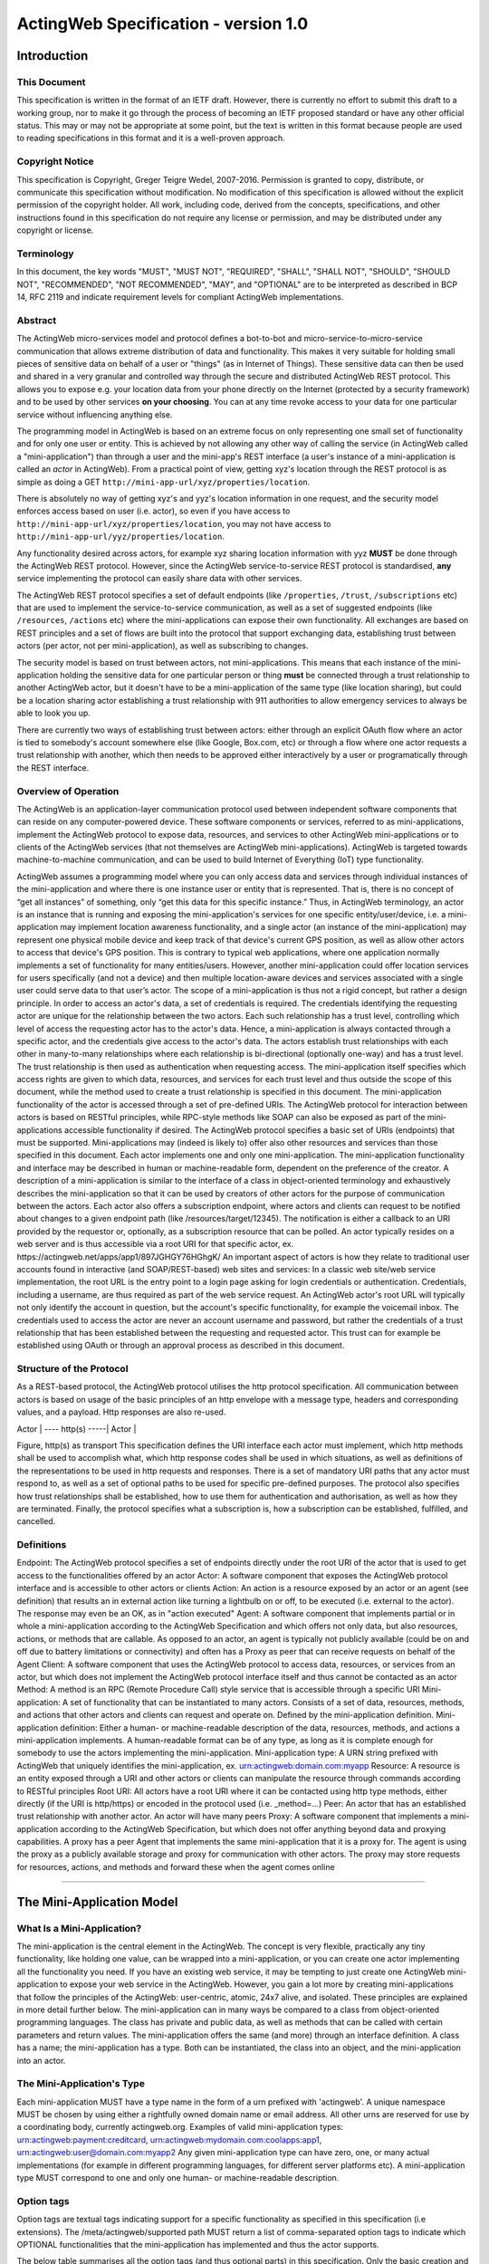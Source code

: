 =====================================
ActingWeb Specification - version 1.0
=====================================

Introduction
============

This Document
-------------

This specification is written in the format of an ​IETF draft. However,
there is currently no effort to submit this draft to a working group,
nor to make it go through the process of becoming an IETF proposed
standard or have any other official status. This may or may not be
appropriate at some point, but the text is written in this format
because people are used to reading specifications in this format and it
is a well-proven approach.

Copyright Notice
----------------

This specification is Copyright, Greger Teigre Wedel, 2007-2016.
Permission is granted to copy, distribute, or communicate this
specification without modification. No modification of this
specification is allowed without the explicit permission of the
copyright holder. All work, including code, derived from the concepts,
specifications, and other instructions found in this specification do
not require any license or permission, and may be distributed under any
copyright or license.

Terminology
-----------

In this document, the key words "MUST", "MUST NOT", "REQUIRED", "SHALL",
"SHALL NOT", "SHOULD", "SHOULD NOT", "RECOMMENDED", "NOT RECOMMENDED",
"MAY", and "OPTIONAL" are to be interpreted as described in BCP 14, RFC
2119 and indicate requirement levels for compliant ActingWeb
implementations.

Abstract
--------

The ActingWeb micro-services model and protocol defines a bot-to-bot and
micro-service-to-micro-service communication that allows extreme
distribution of data and functionality. This makes it very suitable for
holding small pieces of sensitive data on behalf of a user or "things"
(as in Internet of Things). These sensitive data can then be used and
shared in a very granular and controlled way through the secure and
distributed ActingWeb REST protocol. This allows you to expose e.g. your
location data from your phone directly on the Internet (protected by a
security framework) and to be used by other services **on your
choosing**. You can at any time revoke access to your data for one
particular service without influencing anything else.

The programming model in ActingWeb is based on an extreme focus on only
representing one small set of functionality and for only one user or
entity. This is achieved by not allowing any other way of calling the
service (in ActingWeb called a "mini-application") than through a user
and the mini-app's REST interface (a user's instance of a
mini-application is called an *actor* in ActingWeb). From a practical
point of view, getting xyz's location through the REST protocol is as
simple as doing a GET ``http://mini-app-url/xyz/properties/location``.

There is absolutely no way of getting xyz's and yyz's location
information in one request, and the security model enforces access based
on user (i.e. actor), so even if you have access to
``http://mini-app-url/xyz/properties/location``, you may not have access
to ``http://mini-app-url/yyz/properties/location``.

Any functionality desired across actors, for example xyz sharing
location information with yyz **MUST** be done through the ActingWeb
REST protocol. However, since the ActingWeb service-to-service REST
protocol is standardised, **any** service implementing the protocol can
easily share data with other services.

The ActingWeb REST protocol specifies a set of default endpoints (like
``/properties``, ``/trust``, ``/subscriptions`` etc) that are used to
implement the service-to-service communication, as well as a set of
suggested endpoints (like ``/resources``, ``/actions`` etc) where the
mini-applications can expose their own functionality. All exchanges are
based on REST principles and a set of flows are built into the protocol
that support exchanging data, establishing trust between actors (per
actor, not per mini-application), as well as subscribing to changes.

The security model is based on trust between actors, not
mini-applications. This means that each instance of the mini-application
holding the sensitive data for one particular person or thing **must**
be connected through a trust relationship to another ActingWeb actor,
but it doesn't have to be a mini-application of the same type (like
location sharing), but could be a location sharing actor establishing a
trust relationship with 911 authorities to allow emergency services to
always be able to look you up.

There are currently two ways of establishing trust between actors:
either through an explicit OAuth flow where an actor is tied to
somebody's account somewhere else (like Google, Box.com, etc) or through
a flow where one actor requests a trust relationship with another, which
then needs to be approved either interactively by a user or
programatically through the REST interface.

Overview of Operation
---------------------

The ActingWeb is an application-layer communication protocol used
between independent software components that can reside on any
computer-powered device. These software components or services, referred
to as mini-applications, implement the ActingWeb protocol to expose
data, resources, and services to other ActingWeb mini-applications or to
clients of the ActingWeb services (that not themselves are ActingWeb
mini-applications). ActingWeb is targeted towards machine-to-machine
communication, and can be used to build Internet of Everything (IoT)
type functionality.

ActingWeb assumes a programming model where you can only access data and
services through individual instances of the mini-application and where
there is one instance user or entity that is represented. That is, there
is no concept of “get all instances” of something, only “get this data
for this specific instance.” Thus, in ActingWeb terminology, an actor is
an instance that is running and exposing the mini-application's services
for one specific entity/user/device, i.e. a mini-application may
implement location awareness functionality, and a single actor (an
instance of the mini-application) may represent one physical mobile
device and keep track of that device's current GPS position, as well as
allow other actors to access that device's GPS position. This is
contrary to typical web applications, where one application normally
implements a set of functionality for many entities/users. However,
another mini-application could offer location services for users
specifically (and not a device) and then multiple location-aware devices
and services associated with a single user could serve data to that
user’s actor. The scope of a mini-application is thus not a rigid
concept, but rather a design principle. In order to access an actor's
data, a set of credentials is required. The credentials identifying the
requesting actor are unique for the relationship between the two actors.
Each such relationship has a trust level, controlling which level of
access the requesting actor has to the actor's data. Hence, a
mini-application is always contacted through a specific actor, and the
credentials give access to the actor's data. The actors establish trust
relationships with each other in many-to-many relationships where each
relationship is bi-directional (optionally one-way) and has a trust
level. The trust relationship is then used as authentication when
requesting access. The mini-application itself specifies which access
rights are given to which data, resources, and services for each trust
level and thus outside the scope of this document, while the method used
to create a trust relationship is specified in this document. The
mini-application functionality of the actor is accessed through a set of
pre-defined URIs. The ActingWeb protocol for interaction between actors
is based on RESTful principles, while RPC-style methods like SOAP can
also be exposed as part of the mini-applications accessible
functionality if desired. The ActingWeb protocol specifies a basic set
of URIs (endpoints) that must be supported. Mini-applications may
(indeed is likely to) offer also other resources and services than those
specified in this document. Each actor implements one and only one
mini-application. The mini-application functionality and interface may
be described in human or machine-readable form, dependent on the
preference of the creator. A description of a mini-application is
similar to the interface of a class in object-oriented terminology and
exhaustively describes the mini-application so that it can be used by
creators of other actors for the purpose of communication between the
actors. Each actor also offers a subscription endpoint, where actors and
clients can request to be notified about changes to a given endpoint
path (like /resources/target/12345). The notification is either a
callback to an URI provided by the requestor or, optionally, as a
subscription resource that can be polled. An actor typically resides on
a web server and is thus accessible via a root URI for that specific
actor, ex. ​https://actingweb.net/apps/app1/897JGHGY76HGhgK/ An
important aspect of actors is how they relate to traditional user
accounts found in interactive (and SOAP/REST-based) web sites and
services: In a classic web site/web service implementation, the root URL
is the entry point to a login page asking for login credentials or
authentication. Credentials, including a username, are thus required as
part of the web service request. An ActingWeb actor's root URL will
typically not only identify the account in question, but the account's
specific functionality, for example the voicemail inbox. The credentials
used to access the actor are never an account username and password, but
rather the credentials of a trust relationship that has been established
between the requesting and requested actor. This trust can for example
be established using OAuth or through an approval process as described
in this document.

Structure of the Protocol
-------------------------

As a REST-based protocol, the ActingWeb protocol utilises the http
protocol specification. All communication between actors is based on
usage of the basic principles of an http envelope with a message type,
headers and corresponding values, and a payload. Http responses are also
re-used.

Actor \| ---- http(s) -----\| Actor \|

Figure, http(s) as transport This specification defines the URI
interface each actor must implement, which http methods shall be used to
accomplish what, which http response codes shall be used in which
situations, as well as definitions of the representations to be used in
http requests and responses. There is a set of mandatory URI paths that
any actor must respond to, as well as a set of optional paths to be used
for specific pre-defined purposes. The protocol also specifies how trust
relationships shall be established, how to use them for authentication
and authorisation, as well as how they are terminated. Finally, the
protocol specifies what a subscription is, how a subscription can be
established, fulfilled, and cancelled.

Definitions
-----------

Endpoint: The ActingWeb protocol specifies a set of endpoints directly
under the root URI of the actor that is used to get access to the
functionalities offered by an actor Actor: A software component that
exposes the ActingWeb protocol interface and is accessible to other
actors or clients Action: An action is a resource exposed by an actor or
an agent (see definition) that results an in external action like
turning a lightbulb on or off, to be executed (i.e. external to the
actor). The response may even be an OK, as in "action executed" Agent: A
software component that implements partial or in whole a
mini-application according to the ActingWeb Specification and which
offers not only data, but also resources, actions, or methods that are
callable. As opposed to an actor, an agent is typically not publicly
available (could be on and off due to battery limitations or
connectivity) and often has a Proxy as peer that can receive requests on
behalf of the Agent Client: A software component that uses the ActingWeb
protocol to access data, resources, or services from an actor, but which
does not implement the ActingWeb protocol interface itself and thus
cannot be contacted as an actor Method: A method is an RPC (Remote
Procedure Call) style service that is accessible through a specific URI
Mini-application: A set of functionality that can be instantiated to
many actors. Consists of a set of data, resources, methods, and actions
that other actors and clients can request and operate on. Defined by the
mini-application definition. Mini-application definition: Either a
human- or machine-readable description of the data, resources, methods,
and actions a mini-application implements. A human-readable format can
be of any type, as long as it is complete enough for somebody to use the
actors implementing the mini-application. Mini-application type: A URN
string prefixed with ActingWeb that uniquely identifies the
mini-application, ex. urn:actingweb:domain.com:myapp Resource: A
resource is an entity exposed through a URI and other actors or clients
can manipulate the resource through commands according to RESTful
principles Root URI: All actors have a root URI where it can be
contacted using http type methods, either directly (if the URI is
http/https) or encoded in the protocol used (i.e. \_method=…) Peer: An
actor that has an established trust relationship with another actor. An
actor will have many peers Proxy: A software component that implements a
mini-application according to the ActingWeb Specification, but which
does not offer anything beyond data and proxying capabilities. A proxy
has a peer Agent that implements the same mini-application that it is a
proxy for. The agent is using the proxy as a publicly available storage
and proxy for communication with other actors. The proxy may store
requests for resources, actions, and methods and forward these when the
agent comes online

--------------

The Mini-Application Model
==========================

What Is a Mini-Application?
---------------------------

The mini-application is the central element in the ActingWeb. The
concept is very flexible, practically any tiny functionality, like
holding one value, can be wrapped into a mini-application, or you can
create one actor implementing all the functionality you need. If you
have an existing web service, it may be tempting to just create one
ActingWeb mini-application to expose your web service in the ActingWeb.
However, you gain a lot more by creating mini-applications that follow
the principles of the ActingWeb: user-centric, atomic, 24x7 alive, and
isolated. These principles are explained in more detail further below.
The mini-application can in many ways be compared to a class from
object-oriented programming languages. The class has private and public
data, as well as methods that can be called with certain parameters and
return values. The mini-application offers the same (and more) through
an interface definition. A class has a name; the mini-application has a
type. Both can be instantiated, the class into an object, and the
mini-application into an actor.

The Mini-Application's Type
---------------------------

Each mini-application MUST have a type name in the form of a urn
prefixed with 'actingweb'. A unique namespace MUST be chosen by using
either a rightfully owned domain name or email address. All other urns
are reserved for use by a coordinating body, currently actingweb.org.
Examples of valid mini-application types:
urn:actingweb:payment:creditcard,
urn:actingweb:mydomain.com:coolapps:app1,
urn:actingweb:user@domain.com:myapp2 Any given mini-application type can
have zero, one, or many actual implementations (for example in different
programming languages, for different server platforms etc). A
mini-application type MUST correspond to one and only one human- or
machine-readable description.

Option tags
-----------

Option tags are textual tags indicating support for a specific
functionality as specified in this specification (i.e extensions). The
/meta/actingweb/supported path MUST return a list of comma-separated
option tags to indicate which OPTIONAL functionalities that the
mini-application has implemented and thus the actor supports.

The below table summarises all the option tags (and thus optional parts)
in this specification. Only the basic creation and deletion of an actor
and the /properties and /meta paths are mandatory to implement, thus
allowing the implementation of a very simple actor. Most actors will
also support /callbacks and maybe /www to allow interaction using web
pages and getting callback data from third party services. Third party
interactions will often be coupled with implementation of /oauth to
allow use of OAuth to get access.

Tag Description trust The trust endpoint is available to request and
establish regular, two-way trust relationships between actors. If trust
is available, the actor should also be able to receive callbacks on
/callbacks onewaytrust The version of trust implemented is more
restrictive and although one actor A has a trust relationship with
another actor B giving A access to B’s functionality, the reverse is not
true subscriptions The subscriptions endpoint can be used to establish
subscriptions on the actor’s data, actions, or resources actions The
actions path is available and offers ways of triggering something to
happen. Example: /actions/turn-lights-off resources The resources path
is available and non-actingweb data, but relevant to the actor can be
found under the resources path. Example: GET /resources/lights to get
all lights available. methods The methods path is available and offers
non-REST based API access. Example: /methods/soap/sendMessage sessions
The sessions path is available and offers access to session-based
functionality. Example: /sessions/SIP/2f2ag-2696f-42gga www The www path
is available for human web-based interaction with the actor oauth The
oauth path is available to do an OAuth2 authorisation flow. The /oauth
path should give a redirect to the 3rd party authorisation web page that
can be presented to the user proxy The actor implements capabilities to
be a proxy nestedproperties Announce support for deeper, nested json
structures in /properties (beyond the mandatory attribute/value pairs)

--------------

The Actor
=========

What is an Actor?
-----------------

An actor is a running software component that is ready to respond to
external requests, as well as internal events or requests (for example
if residing on a mobile phone). The actor implements a small and finite
set of functionality with the purpose of offering parts or all of that
functionality to the outside world. An actor is not a replacement for a
SOAP or REST-based web service, and is not a part of a web site for
human interactions. Actors are made for machine-to-machine
communication, and is ideal for e.g. bot-to-bot communication. Each
actor is, in the object-oriented terminology, an instantiation of a
class, and thus can be seen as an object. The mini-application
definition corresponds to the class definition and the mini-application
itself to the class declaration. Like objects in object-oriented
programming languages, actors can access other actors' data (if they are
public) and call methods. All actors MUST have a globally, unique root
URI. The root URI can be in the form of a http or https URL, or any
other type of URI that can allow two-way communication and which are
specified in this or associated specifications. The root of the URI
SHALL uniquely identify the actual actor, i.e. the mini-application
instance: http://www.actingweb.net/miniapp1/my\_actor\_id/. In the case
of an email, the full email address SHALL uniquely identify the
instance: mailto:my\_actor\_id@Actingweb.net. The same holds for SIP
URIs, example: sip:my\_actor\_id@actingweb.net or possibly
sip:myapp@actingweb.net;gruu=my\_actor\_id

Identity
--------

Each actor's root URI MUST be globally routable and, unless the actor is
offline, behind NAT or otherwise, a request to this URI MUST reach the
actor. Each actor MUST have an id that is created at creation
(instantiation) and which is valid throughout the lifetime of the actor.
The id MUST be globally unique. It is RECOMMENDED that a version 5
(SHA-1) UUID (RFC 4122) is used with the base URI of the location of
actor as name input to the algorithm. The resulting UUID MUST be added
to the base URI using the standard encoding. Example:
​http://actingweb.net/myapp/f81d4fae7dec11d0a76500a0c91e6bf6

Data Representation
-------------------

All input and output representation specified throughout this document
MUST by in UTF-8 unless otherwise specified. The default data
representation is the JSON format and MUST be supported. Alternative
data representations, like urlencoded form-data, XML or others, can also
be supported and MAY be announced as a capability through the formats
element in /meta/actingweb (see /meta endpoint section). Content formats
should be negotiated with standard http header mechanisms.

Instantiation of Actors
-----------------------

| Actors can be instantiated in several ways dependent on their context
  and environment. For example, an installed application on a computer
  or mobile phone that implements a mini-application as an actor, is
  instantiated the first time it runs. Such instantiation is based on
  installing the software on a new device, a factory- or manual process.
  Actors that reside on a web server MUST implement dynamic
  instantiation through a mini-application factory present at the level
  right above the actors' root URIs, ex:
  ​http://www.actingweb.net/miniapp1. The actor or client requesting
  instantiation sends an http POST to the factory URI with the following
  OPTIONAL application/json data: { “creator”: “username”, “passphrase”:
  “secret”, “trustee”: “uri” } A special creator user with username
  “creator” and passphrase “secret” MUST have full access to manage and
  access the actor through http basic authentication. If “creator” is
  not supplied, “creator” MUST be the default username. The 'trustee'
  value is a URI pointing to the root URI of an actor that will act as a
  validator and manager of trust relationships for the new actor. This
  is typically used when another actor is instantiating a new actor to
  get access to some new functionality.
| If the creation of a new instance was successful, a 201 Created MUST
  be returned with the Location header set to the full root URI of the
  new actor instance. If the instantiation failed due to problems with
  the input parameters, a 400 Bad Request MUST be returned. Temporary
  problems in instantiating a new actor SHOULD result in a 503 Service
  Temporarily Unavailable. Other server errors SHOULD result in the 500
  Internal Server Error return code.

Deleting Actor Instances
------------------------

An actor instance can be deleted with all its data by sending a DELETE
request to the root URI of the actor. The request MUST be authenticated
and only the creator or ‘admin' relationships are allowed to delete an
actor (see the section on trust relationships). Upon receiving a valid
DELETE, the actor SHOULD clean up its data, any 3rd party webhooks, and
stop responding to requests on and below its root URI. If the actor is
deleted after being migrated to a newer version/new actor, it MAY choose
to respond with 301 Moved Permanently where the Location header is set
to the root URI of the new actor.

Endpoints
---------

ActingWeb actors communicate by sending http requests to each other on
pre-defined URI paths with pre-defined meanings and representations.
These messages can be sent over http/https or any other transport that
can support such exchanges. The available endpoints are the most
important structural elements of the protocol specification. Any actor
or client will expect another actor implemented according to the
ActingWeb specification to respond to a certain set of paths right
beneath the root URI of the actor. These so-called endpoints have a
defined purpose and use, and the use of http methods and representations
are specified in this document. Below is a summary of the defined
endpoints and a summary of their purpose. Details on how to use these
endpoints can be found later in this specification in the Endpoints
chapter, as well as separate chapters for /trust and /subscriptions.
Each of the OPTIONAL access paths has a corresponding options tag (as
found in meta/actingweb/supported) with the same name as the path. I.e.
if the /www path is implemented, the meta/actingweb/supported options
MUST include “www” as an options tag. Endpoint Status Description httpd
methods /meta MUST Meta-information about the actor and it's
mini-application. GET /properties MUST Simple, public data that the
actor for simplicity would like to expose in a unified way to simplify
read and write. The interface is RESTful where the URI specifies the
property or the part of the property tree to operate on. The data are in
simple attribute/value pairs. GET, PUT, DELETE, and POST /actions
OPTIONAL Actors may be able to execute actions that are not directly
connected to data or resources, but where the action causes an external
(maybe physical) event. A GET to an action returns status for the
action, while a PUT or POST executes the action. GET, PUT, POST
/callbacks OPTIONAL This URI is used by the actor to receive callbacks
for trust and subscription creation, and subscriptions, as well deferred
requests sent through a proxy. PUT, POST /resources OPTIONAL Any
resources the actor wants to expose within a RESTful framework may
reside here. The in and out representations can be freely defined by the
mini-application. The URI path must specify the resource to operate on.
GET MUST return information, PUT MUST change state of resource, DELETE
MUST delete a resource, and POST MUST create a new resources. GET, PUT,
DELETE, and POST /methods OPTIONAL Any RPC style web service that an
actor wants to expose MUST be exposed under this path. There are no
restrictions on how to use http methods or on representations. Thus, any
RPC-type service (ex. SOAP, XMLRPC) can be exposed here. An http GET can
thus give side-effects. any /sessions OPTIONAL Session-based
communication (bi-directional messages or streams) can have their own
signalling and media/content protocols. Two actors may want to establish
a two-way session over a time-period for communication that is not
suited to do over the signalling or media protocols. The /sessions path
is made for this purpose. Also, an actor implementing a session-protocol
may want to allow http-based access to session data and/or actions. The
/sessions path may implement websockets for bi-directional flows. any
/www OPTIONAL If the actor wants to expose a web application for human
consumption, this path can be used. A special path /www/init is reserved
for the presentation of a web form for humans to initialise a newly
instantiated actor. GET and POST /oauth OPTIONAL The oauth endpoint is
used to initiate a binding of the actor to an external OAuth-authorised
service. Typically, this is used for actors that represent a service
like Google Mail, Box, Dropbox, or any other service with OAuth-based
APIs. GET and POST /subscriptions OPTIONAL Other actors use this
endpoint to establish new subscriptions or check state of an existing. A
POST to /subscriptions will create a new subscription and return the
path to the newly created subscription in the Location header of the
http response. A GET on the subscription returns status on the
subscription. GET and POST /trust OPTIONAL Other actors use this
endpoint to create or remove relationships. A POST to /trust/trusttype
will request the creation of a new relationship of type trusttype. The
path to the new trust relationship is returned in the Location header.A
DELETE to the trust URI will terminate the relationship. GET on the URI
will send status information about the relationship (ex. approved,
pending etc). GET, PUT, DELETE, POST

Agents
------

Agents are actors that together with a proxy implement a
mini-application fully and according to the principles outlined in this
specification. Together, an agent/proxy pair MUST implement all
mandatory aspects of the mini-application. However, as opposed to the
actor, agents MAY be temporarily unavailable or accessible only through
an actor acting as a proxy for the agent. For simpler functionality and
low-powered devices, a client can instead be used. It can be as simple
as just holding credentials that allow updating values, e.g. posting GPS
coordinates once in a while through a POST.

Proxies
-------

| A proxy is an actor that implements /meta, /properties, /trust, and
  /subscriptions according to the definition of a mini-application, and
  that has a special proxy relationship with an agent that is just
  partially available to other actors. Together, the proxy and the agent
  MUST implement the mini-application fully. These two actors, the proxy
  and the agent, together form a pair representing the same entity or
  data. The proxy MUST be available to other actors on the Internet
  through a URI (or on a meaningfully defined private network), while
  the agent can be intermittently unavailable and will typically only
  communicate with its proxy. They MUST have a two-way trust
  relationship of the type proxy.
| An important characteristics of a proxy is that it MAY be implemented
  totally generically for any type mini-application and only needs a
  configuration that defines the /properties endpoint to respond to. In
  this case, all other endpoints like /actions, /resources etc will just
  be proxied to its agent. However, a proxy MAY implement more
  mini-application specific functionality to offload from the agent or
  if it otherwise makes sense. A paired proxy and the agent SHOULD have
  implicit subscriptions to each others /properties access paths in
  order to synchronise their /properties data. Being a Proxy For
  Endpoints Proxied To The Agent A proxy MAY implement endpoints on
  behalf of the proxy/agent pair. These MUST be implemented just like
  any other actor. However, a proxy MAY also implement endpoints that
  are proxied to the agent that is not available directly. Such a
  request to a path like /actions/dosumthin MUST give a http 307,
  Temporarily Moved. This indicates to the requestor that this is a
  proxy, and that the request should be sent as a subscription creation
  request to /subscriptions using the path as target (target = actions,
  sub-target=dosumthin) and with the parameter “proxied” set to true in
  the payload. If the proxy sees a subscription request with the
  parameter proxied set to true, it MUST treat the “data” element of the
  payload in the subscription request as the original payload to the
  endpoint, and thus forward this payload to the agent when forwarding.

--------------

Endpoints
=========

/meta (MUST)
------------

Each actor has a set of meta-information used to facilitate effective
discovery communication and is optionally a part of trust establishment
if the requesting actor wants to validate that a given URL for an actor
actually points to an actor of a certain and/or version. The
meta-information can be found under the /meta path directly below the
root URI of the actor. The http GET method is readable without a trust
relationship. OPTIONAL paths that are not supported MUST result in 404
Not found. These are the paths available: Path Status Description
/meta/id MUST The id of the actor and is identical to the id embedded in
the actor’s root path. /meta/type MUST Returns mini-application type in
a 200 OK with a one-line text/plain body containing the urn type of the
mini-application. /meta/version MUST Returns the version of the
mini-application type in a 200 OK with a one-line text/plain body
containing the version number in the format a.b.c or a.b where a and b
are digits 0-9. /meta/desc MUST Returns a human-readable description of
the actor. The description MAY be based on a mini-application template,
where information about this actor instance is substituted. Ex. "This
actor allows deposits and withdrawals on Bob Bobson's account #1234556
in the Bank of Lutitia”. /meta/info OPTIONAL Returns a 302 Refer with
Location pointing to a URI with general human-readable web page about
the mini-application. /meta/actingweb/version MUST Returns a 200 OK with
a text/plain body containing the version number of this specification
that the mini-application supports, I.e. 1.0 /meta/actingweb/supported
MUST Returns a 200 OK with a text/plain body with a comma-separated list
of tags identifying the supported OPTIONAL options found in this
specification: option1,option2 See the Option tags section earlier in
this document. An empty list means that only the mandatory requirements
in this specification is supported. /meta/actingweb/formats OPTIONAL
Returns a 200 OK with a text/plain body with a comma-separated list of
the supported OPTIONAL formats supported by the actor: e.g. xml,txt...
The format name MUST be the standardised mime-type file extension. Only
formats with standardised mime-types are allowed. /meta/raml OPTIONAL A
mini-application MAY choose to represent the mini-application through a
RAML file (http://raml.org) Returns a URI to where the RAML file is
found. /meta OPTIONAL Returns a 200 OK with an application/json body
with an json document containing everything defined under the /meta
path. Example: { “actingweb”: { “version”: “1.0”, “supported”:
“option1,option2”, }, “type”:
“urn:actingweb:domain.com:mytestapps:app1”, “desc”: “Some description of
this actor”, “version”: “0.1”, “info”: “” }  Note that elements (both
OPTIONAL and MUST), but empty, MAY be left out or returned as empty
elements. /meta/\* - All other meta paths are reserved for future use.

/properties (MUST)
------------------

Quick interactions between actors are important in ActingWeb. The
/properties access path facilitates easy read and write of simple data.
If you need to read and write more complex data structures or XML
documents, you can use the access paths /resources (for RESTful access
to data) or /methods (for RPC-style access like SOAP and XMLRPC). The
/properties path is meant to contain the basic, most important data for
the actor's functionality. Most often a newly instantiated actor needs
some properties set before proper functioning. However, /properties is
not for static configurations only, but also for dynamic data. This
implies that the actor MUST use current /properties data in its
execution (and not treat them as a configuration file). The /properties
path supports the http methods GET, PUT, DELETE, and POST. The requests
can be unauthorised or authorised through a trust relationship by
presenting credentials in the Authorization header of the http method.
All attributes under /properties MUST be writable by the admin role.
Attribute/value pairs The properties that can be stored under
/properties are untyped, UTF-8 encoded attribute/value pairs. The
semantics of the attribute/value pair (as defined in the
mini-application definition) must be used to convert representations
into their specific types, for example a string-representation of an
integer ("1234") into the integer value 1234. The below table shows the
relationship between the attribute name, it's value, and the URI where
the value is stored. Attribute Value URI to attribute name Alice
http://www.actingweb.org/app/78hjh76yug/properties/name Note that to
facilitate use of proxies, actors MUST NOT apply any logic or process on
semantics when a property is changed using PUT or POST. Syntax SHOULD be
checked. This implies that any processing logic in an actor using
/properties values must assume that the values can be semantically
invalid or even harmful and must do error handling accordingly. A
mini-application MAY choose to support the value for each attribute as
either a blob or a json structure and must indicate in the returned
MIME-type whether the returned value is text/plain, application/json, or
any other content. A GET on /properties MUST return a proper
application/json document with all the attribute value pairs. A
mini-application MAY also support targeting nested json structs in the
path, i.e. /properties/address/street/number, but MUST not assume that
such support is present in peer actors. Such support SHOULD be announced
as an options tag, nestedproperties. GET GET methods are used to
retrieve properties. A GET can be done for a specific attribute or for
the whole set of attributes. The response MUST be a 200 OK with a body
of content type application/json. Example: When a GET request targets an
attribute, the returned representation is the value of that specific
attribute only using text/plain as content type: GET
/app/78hjh76yug/properties/firstname A GET for an empty /properties
(i.e. no attribute/value pairs set) or a GET for a non-set attribute
should result in a 404 Not found from the actor. If the attribute is not
accessible without a trust relationship, a 401 Unauthorised MUST be
returned. If the request's current trust relationship is not sufficient,
a 403 Forbidden MUST be returned. PUT The PUT method is used to add or
change an attribute/value pair. A PUT to an existing attribute will
change the value of that attribute. All actors MUST accept PUT requests
to change a specific element. Successful change of the value MUST result
in a 201 Created response. Example: PUT
/app/78hjh76yug/properties/firstname A PUT request to an attribute name
not supported by the actor MUST result in a 404 Not Found. If the
attribute is not writable without a trust relationship, a 401
Unauthorised MUST be returned. If the request's current trust
relationship is not sufficient, a 403 Forbidden MUST be returned. A PUT
body can be of type application/json and MAY be stored as a blob by the
mini-app, however, it MAY support nested json and thus MAY also support
PUT /app/78hjh76yug/properties/people/person1/firstname POST The POST
method is used to add or change a collection of attribute/value pairs.
Only the /properties root endpoint MUST support POST. Content type
application/json MUST be supported and application/x-www-form-urlencoded
MAY be supported if the application supports web-based interactions.
Successful change of all the values MUST result in a 201 Created
response. An error on one or more values MUST result in no values
changed and 409 Conflict returned. Example: POST
/app/78hjh76yug/properties Any non-supported attribute names MUST result
in a 400 Bad Request. If any of the attributes are not writable without
a trust relationship, a 401 Unauthorised MUST be returned. If the
request's current trust relationship is not sufficient, a 403 Forbidden
MUST be returned.

/actions (OPTIONAL)
-------------------

Choosing between the /actions or other endpoints like /methods and
/resources cannot be done according to clear-cut rules, but each
endpoint has some restrictions that may or may not suit what you are
trying to accomplish and the one matching what you are trying to do, is
the best. The /actions path is dedicated to operations or actions that
not only changes the state of a resource or updates a database, but
where triggering the action actually does something outside the actor.
An example may be a video recorder where its actor can be requested to
record on a specific channel at a specific time. Any action below the
/actions path (ex. /actions/record) MUST respond to POST. This will
create or execute a new action. The data representation to be used in
the body of the POST is specific to the mini-application. If the actor
offers a callback functionality for status updates, the callback URL
should be included in the request data representation. The /callbacks
endpoint MAY be used by adding an element to the path, e.g.
/callbacks/actions. A successful action MUST return 201 Created. The
body of the response MAY contain a mini-application specific data
representation detailing the outcome of the action. The response MAY
include a Location header pointing to a URL representing the action
requested (e.g. /actions/record /3421433). This URL MUST respond to GET
requests containing a representation of the action status/progress. The
data representation is specified by the mini-application. If allowed,
the cancellation of an action SHOULD be available through a DELETE
request to the given location, while a PUT to the specific action URI
MAY be used to change the action while in progress (for example,
temporarily suspend a process).

/callbacks (OPTIONAL)
---------------------

When an actor is requesting subscriptions, actions, sessions or other
functions where a callback is required, the actor MUST create a new leaf
node under the /callbacks path. The URI MUST expect POST requests with a
data representation according to the requested path the callback was
established for. It is up to the mini-application to keep track of the
format expected for each callback by establishing sub-paths below
/callbacks, e.g. /callbacks/subscriptions/… to handle callbacks on
subscriptions and so on. All requests to /callbacks from other actors or
clients MUST be authenticated using the shared secret as bearer token
(Authorization Bearer xxxxxxx) or be an anonymous POST from a
non-ActingWeb application. All /callbacks requests without
authentication data MUST return 401 Authentication required, regardless
of the callback URI exists or not. Requests for non-existent /callbacks
URIs with authentication data SHOULD always return 403 Forbidden.
Differentiating between various types of callbacks and authentication
SHOULD be done be adding a path to callbacks/, e.g.
callbacks/{callback\_type}. A successfully received POST MUST result in
a 204 No Content or 200 Ok (with content). The actor pushing the
callback will then clear the callback. Example of a callback: 1. Actor B
is interested in actor A's /properties and establishes a subscription on
actor A's /properties. A callback is established by B on :
/callbacks/subscriptions//afb343f3edfe 2. Actor A's
/properties/firstname changes and it uses B's callback URI to notify
about the change Actor B thus receives a POST request on its callback
URL (Actor B’s root URI is
http://www.actingweb.net/myapp/f81d4fae-7dec-11d0-a765-00a0c91e6bf.
Actor A’s id is 9f1c331a3e3b5cf38d4c3600a2ab5d54: POST
http://www.actingweb.net/myapp/f81d4fae-7dec-11d0-a765-00a0c91e6bf/callbacks/subscriptions/9f1c331a3e3b5cf38d4c3600a2ab5d54/afb343f3edfe
​ Bob 204 No content Actor B receives the content in POST (in the case
of /properties changes, the content is application/json) and can
immediately identify this as a callback from actor A, as well as
identify the specific subscription this is a callback for.

/resources (OPTIONAL)
---------------------

The /resources access path is reserved for an actor's exposure of
resources according to RESTful principles
(​http://en.wikipedia.org/wiki/Representational\_State\_Transfer). The
exposure of resources MUST follow the following rules: Resources and
sub-parts of a resources MUST be addressable by a URI where the path
identifies the part of the resource that the request targets GET
requests MUST not change state Any http method MAY be supported
Non-GET/POST methods MAY be implemented using POST with the form
variable \_method set to the real method requested Data representations
and other decisions are up to the mini-application.

/methods (OPTIONAL)
-------------------

The /methods access path is reserved for RPC (Remote Procedure Call)
methods like XML-RPC, SOAP, etc. The paths address methods and a GET
request MAY change state as the path and/or GET parameters of the
request may include information about the action. The intention of this
path is to allow actors to expose traditional/existing RPC-style methods
and isolate such methods to avoid unexpected state change through GET
requests on other access paths. Example: GET
/methods/persons/add?firstname=Bob&Lastname=Bobson There are no http
response codes, data representations, or other restrictions for this
access path.

/sessions (OPTIONAL)
--------------------

The /sessions access path is reserved for session-type communication
between two actors and will always have two parties. The purpose is to
enable two actors to create a way to share state and keep track of that
state over time. An actor can provide a session type by exposing the
session type right below the /sessions path, ex. /sessions/im to
identify im, instant messaging sessions. This location MUST respond to
POST requests by returning 201 Created with a Location header pointing
to a newly created session, ex. /sessions//fbe654aacef where fbe654aacef
is a session id uniquely identifying this session. The POST request MAY
have an application/json body containing a callback URI that is
URL-encoded (“callback”: “uri”). If not, the requesting actor MUST
respond to requests on the “mirrored” URL, /sessions//, and the
requested actor MUST start sending session-related requests to this URL.
If the session creation fails, a 400 Bad request MUST be returned, or if
the failure is caused by a server problem, 500 Internal Server Error
SHOULD be returned. Subsequent communication between the two actors
SHOULD continue on the returned new session URI and callback URIs using
http methods and data representations as specified by the actors'
mini-applications. Extensions may specify the http methods and data
representations for specific type sessions and it is RECOMMENDED that if
such extensions exist, the actors use the extension to facilitate
session-type exchanges between different types of mini-applications. A
DELETE request to the session URI MUST terminate the session and return
a 200 Ok. If there was a problem terminating the session, a 500 Internal
Server Error SHOULD be returned. Sessions may of course be established
outside the ActingWeb actor implementation. The actor MAY choose to
expose on-going sessions on other protocols through the /sessions path
to allow simple signalling and session updates without the explicit
creation of the session as described above. An example could be a
SIP-based calling application where an on-going session (for example an
instant messaging session) can be exposed through the URI /sessions/SIP
Call-Id. This can for example allow non-SIP actors to insert messages
into the dialog.

/www (OPTIONAL)
---------------

The /www access path is a special path as it is not meant for actor to
actor communication, but rather allows humans to interact with the actor
in a simple way. An actor may choose to expose a full web application
below this path. The /www path does not have any particular restrictions
except on /www/init, see next section. /www/init If the /www/init path
exists, it MUST present a human-readable form with /properties as the
defined html form action. The path MUST be authenticated using HTTP
DIGEST with username 'creator' (or the username established as the
creator) and the passphrase as set when the actor was instantiated. This
form is intended to allow a newly created actor to be initialised by a
human being with data in /properties. Thus, when submitting the form,
the forms data will be sent to /properties in a POST request.
Mini-applications supported this type of initialisation MUST, in
addition to application/json, support POST of forms data to /properties.

/oauth (OPTIONAL)
-----------------

The /oauth endpoint is used if the mini-application supports attaching
to a 3rd party service using OAuth for authorisation. This way, an actor
can easily expose services to other actors, e.g. a mini-application can
offer users to create an actor that represent them towards a
text-messaging service and thus easily allow other actors or clients to
send text-messages to that user (or on behalf of the user). Such an
actor could for example expose /actions/message\_me to allow other
actors to send text messages to the user who has (OAuth) authorised the
actor. Similar to the /www endpoint, the /oauth endpoint assumes human
interaction as the actor should redirect to the 3rd party service’s
OAuth authorisation web page if a valid oauth token is not found for
this actor. Obvisoulty, this page may be embedded in an application. The
/oauth endpoint MUST be able to handle the OAuth2 flow with a redirect
back where the code URL parameter is set. It is RECOMMENDED that the
mini-application offers a root URL /oauth (i.e.
actingweb.net/myapp/oauth) that can be used as the callback URL
registered with the 3rd party OAuth service and that the state parameter
in the initial OAuth2 request (see the OAuth2 specification) is set to
the actor's id). This special root URL can then parse the actor id from
the state parameter and redirect to actingweb.net/myapp//oauth?code=…
where processing of the code can be done and the final token request to
the 3rd party service can be done.

--------------

/trust - Trust Relationships (OPTIONAL)
=======================================

Trust Model
-----------

Trust relationships form the basis of interaction between actors and is
the primary reason for why accounts (with usernames and passwords) are
not necessary. Each actor only needs to know the relationships itself
has to other actors (with the exception of the creator user
credentials). The trust relationship credentials are then used in all
communication between the actors using existing methods for
authentication. Each actor (agent or proxy) is responsible for its own
set of trust relationships with other actors. Each relationship is
bi-directional where one actor initiates a trust relationship that then
needs to be approved by the other actor. A mini-application can choose
to implement one-way trust levels if necessary for its application, but
this is not mandatory to implement. Each actor is responsible for
storing and recognising actors it has trust relationships with. Each
trust relationship has one out of a set of trust levels as defined in
this specification. A newly formed actor has no trust relationships, and
new relationships are formed by requesting a trust relationship. The
request is processed by the actor and the request can be approved in
real-time or at a later time. Once a trust relationship has been
granted, the actor includes authentication details in all subsequent
requests through a bearer token. Access to an actor's resources can thus
be granted based on the relationship. Trust relationships are managed
authoritatively by the actor that granted the request, and a
relationship can be revoked unilaterally at any time by either the
granting or accepting actor. \| Actor A\| \| Actor B \| This
specification specifies how to use the http Bearer token method for
authentication after exchanging a shared secret as part of the trust
relationship creation. An optional verification process is also
specified to ensure that both actors can trust the authenticity of the
domain hosting the actor. Using https, the actors can mutually assure
that their root URIs are correct. However, this specification does not
specify how an actor decides on whether a given domain should be
trusted. Also, while the methods described here are sufficient for most
Internet-based applications, the specification does not provide methods
on a security level where each request's integrity can be assured.

Determining Which Relationship to Request
-----------------------------------------

| The definition of the mini-application SHOULD contain information
  about what type of access is given for each type of trust
  relationship. The actor requesting the access will have some knowledge
  of the mini-application in order to use it, however, it may be useful
  to request a human-readable description for each trust relationship
  directly from the actor. This information can be presented to a user
  to determine if a given trust relationship is desired or to choose
  which relationship type to request. A GET to the uri of the trust
  relationship type + /desc MAY return such a human-readable
  description. Unlike the /meta/desc description, the text may be
  generic for the mini-application.
| Example: Request to server ​https://actingweb.net/ GET
  /myapp/f81d4fae-7dec-11d0-a765-00a0c91e6bf6/trust/friend/desc 200 OK A
  friend can deposit and withdraw money as frequently as monthly, but
  limited up to an amount of $100. A specific friend relationship will
  also most likely establish an explicit limit at the requested amount.

Relationships and their data
----------------------------

The 'creator' user and 'admin' relationship MUST allow the retrieval of
trust relationships through a GET to /trust and to
/trust/'relationship\_type'. The content is application/json. A request
on a relationship type MAY also be supported and filter on a specific
relationship, but give the same output. If no relationships exist, a 404
Not found MUST be returned. Example: Request to server
​http://actingweb.net/ GET
/myapp/f81d4fae-7dec-11d0-a765-00a0c91e6bf6/trust/friend 200 OK [ {
"secret": "ecb8a519288db1498a9b04706fc19e52abd3e0c0", "verified": false,
"peerid": "e41f4aae-4dee-10d0-b725-0af0a413bcf2", "relationship":
"friend", "baseuri":
"http://actingweb.net/myotherapp/e41f4aae-4dee-10d0-b725-0af0a413bcf2",
"desc": "Test friend relationship", "peer\_approved": true, "type":
"urn:actingweb:actingweb.org:gae-demo", "id":
"f81d4fae-7dec-11d0-a765-00a0c91e6bf6", "approved": false }, { "secret":
"8f4e4e86f249599c4be21aa4445065d4e6905cd4", "verified": true, "peerid":
"testid", "relationship": "friend", "baseuri": "testurl", "desc": "Test
friend relationship", "peer\_approved": true, "type":
"urn:actingweb:actingweb.org:gae2-demo", "id":
"f81d4fae-7dec-11d0-a765-00a0c91e6bf6", "approved": true }] 'creator'
and 'admin' MUST also be allowed to do a GET on a specific relationship
to retrieve its status. The codes and contentreturned MUST be the same
as the ones used when the owner of the relationship makes the request.
The fields are all MANDATORY and are explained below. Field Description
id Actor id of the actor owning the relationship, i.e. MUST be the same
as the actor identified in the request type The urn: prefixed type of
the peer in this relationship baseuri The root URI of the peer in the
this relationship relationship The relationship type peerid The id of
the peer. This is also embedded in the baseuri secret The shared secret
to be used as bearer token verified Bool that specifies if the remote
peer has been verified as reachable on the baseuri approved Bool that
specifies if this relationship has been approved peer\_approved Bool
that specifies if this relationship has been approved by the peer desc
Human-readable description of the relationship

Creation of a Trust Relationship
--------------------------------

When actor A wants to establish a trust relationship with B, it MUST
send a POST request (step 1 in table below) to B's /trust/. The request
does not carry authentication and has an application/json body. Actor B
responds (step 2). If actor B through the request can immediately
approve the relationship, it MUST respond with 201 Created. If actor B
immediately can deny the request, a 403 Forbidden MUST be returned. If
the request is well-formed and actor B is ready and willing to process
the request, B MUST respond with 202 Accepted. In both cases, the URL of
the newly created relationship MUST be returned in the Location header
in the response. The URL MUST be formatted the following way: //trust//.
If the requested actor wants to do a verification of the requesting
actor, it MUST use baseuri, id, secret, and verify attributes to do a
GET request to /trust// using the secret as the Bearer token in the
Authorization header. If the requesting actor supports verification, it
MUST accept a GET request to this "reverse" URL, verify the shared
secret, and then return the same secret as sent in "verify" as part of
the trust relationship request, in the "verificationToken" attribute. If
verification is not supported, the regular trust relationship attributes
should be returned in application/json content. B will later try to
notify A about an approved trust relationship at the reverse URI
//trust/<trustlevel/, or a GET poll to the relationship's URL can be
used to retrieve status. The defined attribites to include in the POST
request: Attribute

| Description secret MUST Value is the shared secret that actor A will
  use when authenticating with actor B and the other way around. The
  requesting actor needs to supply the secret in order for the requested
  actor to verify the requesting actor. baseuri MUST The base URI of the
  requesting actor (with id). id MUST The id of the requesting actor.
  type MUST The urn: type of the mini-app. desc OPTIONAL Human-readable
  description that explains what the relationship is meant for. Should
  be phrased to allow a human to evaluate whether to approve or reject
  the request and later to recognise what the relationship is doing. Ex.
  "Service subscription of monthly $29.95 for the Geekly Review
  magazine." verify OPTIONAL The value should be a secret that is used
  to verify the baseuri and the authenticity of the requestor. Example:
| Request to server ​http://actingweb.net/ POST
  /myapp/f81d4fae-7dec-11d0-a765-00a0c91e6bf6/trust/friend { "secret":
  "8f4e4e86f249599c4be21aa4445065d4e6905cd4", "baseuri":
  "http://myserver.org/app2/e41f4aae-4dee-10d0-b725-0af0a413bcf2", "id":
  "e41f4aae-4dee-10d0-b725-0af0a413bcf2", "type":
  "urn:actingweb:actingweb.net:myapp", "desc": "A friend relationship
  between actors from myapp and myotherapp", "verify":
  "66b6691aae69fb75919e754976a8e2eb6d2719ac" } 202 Accepted
| It is RECOMMENDED to use https in this POST exchange as this will
  protect the shared secret from eavesdropping. Using http SHOULD be
  reserved for trust requests between actors in a controlled environment
  like inside an IPsec tunnel where eavesdropping can be ruled out.
  After the initial request and response, the URI location of the new
  trust relationship (i.e. as in the path in the example above) MUST
  respond to GET requests with response codes as described above (5.).
  I.e. if the request has not yet been concluded or evaluated, 202
  Accepted MUST be returned. If the relationship has been refused, 403
  Forbidden MUST be returned. And if the relationship has been approved,
  201 Created MUST be returned. Such GET requests MUST be authenticated
  using the secret as a bearer token in the Authorization header, thus
  ensuring that only actor A can request an update of the status. The
  below table shows an overview of the process where actor A creates a
  trust relationship with Actor B (i.e. actor B trusts actor A). Step
  ACTOR A:
   http://myserver.org/app2/e41f4aae-4dee-10d0-b725-0af0a413bcf2 ACTOR
  B: http://actingweb.net/myapp/f81d4fae-7dec-11d0-a765-00a0c91e6bf6 1.
  Request relationship POST request to initiate request for trust
  relationship
  POST/myapp/f81d4fae-7dec-11d0-a765-00a0c91e6bf6/trust/friend

2. Immediate response to request

POST response Returns http response to indicate acceptance or not:  201
Created, 202 Accepted, 403 Forbidden 3. Polling for result (OPTIONAL)
Awaits B's processing, polling can be done (see 3. for return codes).
 GET
/myapp/f81d4fae-7dec-11d0-a765-00a0c91e6bf6/trust/friend/e41f4aae-4dee-10d0-b725-0af0a413bcf2

4. Notification of result (OPTIONAL)

POST /trust/friend/f81d4fae-7dec-11d0-a765-00a0c91e6bf6 Sends approval
or refusal on relationship request in an application/json body: {
"approved": True }

Accepting Or Rejecting A Request For Trust Relationship It is entirely
up to the actor receiving the trust request to use whatever methods or
processes necessary to evaluate and conclude upon the request. How this
is done is outside the scope of this specification. An actor may for
example refuse to accept requests with base uris that are not known by
the actor and auto-approve requests from other base uris. Criteria for
accepting a trust relationship request SHOULD be documented in the
mini-application definition. Use of Callback To Verify A callback can be
used for verification of requesting actor and for notification of the
result of the request. The table below shows on overview of the steps
involved. Only notification of result is shown as polling was shown in
the above section. The below section specifies in detail how the
verification is done. Step ACTOR A:
http://myserver.org/app2/e41f4aae-4dee-10d0-b725-0af0a413bcf2

ACTOR B: http://sctingweb.net/myapp/f81d4fae-7dec-11d0-a765-00a0c91e6bf6
1. Establish trust callback Creates verification callback URI on
/trust/friend/f81d4fae-7dec-11d0-a765-00a0c91e6bf6

2. Request relationship POST
   /myapp/f81d4fae-7dec-11d0-a765-00a0c91e6bf6/trust/friend POST request
   to initiate request for trust relationship

3.Verification of requesting actor

GET /trust/friend/f81d4fae-7dec-11d0-a765-00a0c91e6bf6 using secret from
step 2 as Bearer token and match "verify" from step 2 with the
"verificationToken" returned in this step. 4. Response to request

Response to POST Returns http response to indicate acceptance or not:
 200 Ok, 201 Created, 202 Accepted, 403 Forbidden

| Verification Whether to do verification is up to the requested actor
  B. Actor A's provided baseuri parameter and Actor B’s id are used to
  create the verification URI used in the above step 4. If Actor A wants
  to provide verification (because B's mini-application requires or
  recommends it), it MUST, before sending the initial POST request, make
  sure that a GET request to its
  'baseuri'/'ownid'/trust/'trustlevel'/'actorB-id' will be responded to
  with a 200 OK (step 1 in table above). The GET request MUST be
  authenticated using the shared secret that actor A will send in the
  POST request to B as bearer token, thus ensuring that only actor B can
  request the URI. Example: Request to server ​http://myserver.org/ GET
  /app2/e41f4aae-4dee-10d0-b725-0af0a413bcf2/trust/friend/f81d4fae-7dec-11d0-a765-00a0c91e6bf6
  200 Ok Note that by using https both in the initial trust creation and
  for the verification, one can ensure that the root URIs of each of the
  actors are authentic (through https session setup and certificate
  validation). With appropriately loaded root certificates on each web
  server hosting the actors, one can also selectively accept a group of
  servers and thus actors. An actor may also choose to verify a trust
  relationship on criteria or methods outside the scope of this
  specification. Notification of Result Once actor B has finalised the
  request for a relationship and if it returned a 202 Accepted to actor
  A when receiving the initial POST request, actor B MUST send a POST
  request to the same URI used for verification with a application/json
  body containing the attribute approved=True. Updating a Trust
  Relationship The actor owning the trust relationship can update the
  relationship by sending a PUT request to the relationship URI with a
  application/json body with attribute/value pairs of the attributes
  that are to be changed. Normally, only baseuri, desc, and approved are
  the attributes that can be changed. Reading Trust Relationship Data
  'admin' relationships and the 'creator' user MUST be allowed to read
  the trust relationship data through an authenticated GET to
  /myapp/'actorid'/trust/friend/'friendid'. Also the shared secret
  SHOULD be readable to actors with these two relationships. If the
  shared secret is not readable, the actor may not be able to support
  versioning/migration of actors. Example:
| Request to server ​http://actingweb.net/ GET
  /myapp/f81d4fae-7dec-11d0-a765-00a0c91e6bf6/trust/friend/e41f4aae-4dee-10d0-b725-0af0a413bcf2
  200 OK { "secret": "66b6691aae69fb75919e754976a8e2eb6d2719ac",
  "verified": true, "peerid": "e41f4aae-4dee-10d0-b725-0af0a413bcf2",
  "relationship": "friend", "baseuri":
  "https://actingweb.net/myotherapp/e41f4aae-4dee-10d0-b725-0af0a413bcf2",
  "desc": "Service subscription of monthly $29.95 for the Geekly Review
  magazine. ", "peer\_approved": false, "type":
  "urn:actingweb:actingweb.net:myotherapp", "id":
  "f81d4fae-7dec-11d0-a765-00a0c91e6bf6", "approved": true }

Initiating a trust request
--------------------------

In some cases it is necessary for an external actor or maybe the creator
to request an actor to initiate a trust relationship. This is done
through a POST request sent to /trust with an application/json body
specifying the url of the actor to initiate with and the trust level to
request.

Example: { "url":
"https://actingweb.net/myapp/3973895dbe8457f68cdee59b0810d70a",
"relationship": "friend" }

If successful, a 201 Created should be returned with an application/json
body equal to the body in a GET request to the location of the new
relationship. Also, a Location header with the newly created trust
relationship MUST be returned.

Types of Relationships
----------------------

When a new relationship is requested by an actor, the relationship has a
type as specified in the URL path (i.e. /trust/friend/...). The actor
receiving the request supports a number of trust relationship types. The
mini-application's definition SHOULD define exactly what a 'friend'
relationship means in terms of access. For example, one mini-application
may allow 'friends' to update most of its properties, while another
mini-application may only allow 'friends' to read parts of the
properties. In this section, a small number of relationship types are
specified. It is RECOMMENDED that mini-applications use these
relationship types (and fill them with own meaning), but only the
‘admin’ relationship type (besides the 'creator' user) MUST be
supported. If the mini-application requires more relationship types, it
MAY define new relationship types and specify these in its definition.
The guidelines for how to use the specified relationship types should
thus be used as a recommendation. It is also conceivable that
mini-applications allow actor instances to dynamically change what each
trust relationship gives access to. Such dynamic access rights SHOULD be
documented in the mini-application definition, but is beyond the scope
of this specification. Below is an overview of the trust relationships.
There are only three regular trust relationships meant for access to
mini-application functionality/operations: associate, friend, and
partner. The proxy and admin relationships have special uses. An actor
MAY NOT hold more than one relationship with a given other actor.
Regular relationship name

Description associate OPTIONAL The lowest level of trust (apart from no
relationship). An actor will likely have the most relationships of this
type and it will normally give read access. friend OPTIONAL The friend
relationship allows more access than for 'associates'. The friend actor
has typically been verified to be friendly and can thus be allowed to
write and/or request actions/methods. partner OPTIONAL A partner is more
than a friend. A partner actor may be stronger verified than a friend
and can be trusted to the most important properties and actions/methods
of the actor. proxy OPTIONAL A proxy actor MUST be of the same
mini-application type. A subscription from the agent to the proxy on
/properties SHOULD be set up to ensure that the the proxy's properties
are up to date. If the proxy only is updated through a client and based
on client POSTs/PUTs, this is not necessary. admin OPTIONAL The admin
relationship has full access to an actor's data and functions similar to
the creator user. The Associate Relationship The associate relationship
is the lowest relationship level. The rights given to this relationship
are dependent on the mini-application. Validation of an associate may be
limited as the damage an associate can do should be very limited.
Normally, an associate should not be able to affect the operations of
the actor beyond the scope of its own relationship. For example, a
mini-application made to hold one person's contact information may allow
read access to the person's basic contact information to anybody without
a trust relationship, while an associate may get access to the full
business contact information. The associate relationship can be used for
creating networks of actors sharing information. Ex. a two-way associate
relationship between two actors with contact information may allow a
person to keep a real-time updated address book if each actor subscribes
to the others' contact information of interest. Use of the associate
relationship MAY be allowed either unapproved (i.e. no explicit
approbal) or auto-approved (possibly in combination with lists of
pre-approved base URIs). The Friend Relationship The friend relationship
is an intermediate step from associate to a partner relationship. The
friend actor should be trusted to affect the basic operations of an
actor. The validation before approving a new relationship should thus be
appropriate for such access. Ex. a friend may be allowed to ask the
actor to initiate a new trust relationship with another contact
information actor. This would allow a trusted contact to introduce a new
friend. The Partner Relationship The partner relationship is the most
trusted level that gives access to actor operations. The partner may be
trusted access to some or most of the inner workings of the actor. Ex. a
partner may be allowed to update the actor's contact information. This
relationship can then be used to implement synchronisation between
different sources of a person's contact information. In particular, more
dynamic contact information like presence can then be updated. If each
presence source (like a mobile phone's current profile or
Messenger/AIM/Skype status) has an actor representing the presence
status, the contact information actor can have partner relationships
with each presence actor and allow presence information to be
consolidated in one place. The Proxy Relationship The proxy relationship
is a reserved relationship between two actors of the same
mini-application type. A proxy relationship MUST always be two-ways such
that if one relationship fails, the other MUST be removed. In a proxy
relationship, the /properties access path SHOULD always be synchronised
through a one-way or two-way subscription (dependent on application).
These two subscriptions SHOULD be set up at the time of creation of the
proxy relationship. Once set up, the two actors act as one entity to
implement the mini-application's functionality. See also the section on
the proxy actor. The Admin Relationship The admin relationship has full
access to all data and functions of an actor. See also the section on
trustees as an alternative to using an admin relationship as this
approach allows access to managing relationships without getting full
access to the actor. An admin relationship can also delete an actor
(take it completely out of action). The Creator Special User The creator
user can only be established at the point of instantiating an actor. The
creator relationship has two primary objectives: other actors can
instantiate a new actor and immediately administrate the new actor the
creator credentials can be either supplied by a human user when
instantiating the actor or conveyed to a user and thus allow the user to
initialise the actor using the /www/init form or the web front-end
supplied by the actor at /www The creator MUST have all access rights
similar to the 'admin' relationship. A creator is a user authenticated
with username and password, not a trust relationship. The default user
name for a creator is 'creator' unless another username is provided as
part of the instantiation of the actor. Assigning Individual Rights To
An Instance Of A Trust Relationship A mini-application MAY implement
assigning of rights to a specific instance of a trust relationship (i.e.
rights per actor). This allows granular access control. For example
allowing home contact information to be available to some actors, while
others only get access to business information. Whether this granular
access control is implemented assigning a new type of trust relationship
to a defined access group or on an individual basis is outside the scope
of this specification. The same holds for how to determine which
relationship to get upgraded or reduced rights.

Using a Trustee To Manage Relationships
---------------------------------------

The Use of Trustees Managing trust relationship request can be one of
actor's the most complex operations and may require validation of the
requesting actor's identity, seeking approval from a human or applying
some other logic to evaluate the request. Also, managing trust
relationships over time requires maintenance actions, for example
deleting a relationship after a certain time period or on a human's
request. To simplify this process, another (possibly dedicated) actor
called a 'trustee' can take over the relationship management. A trustee
actor can take many forms, two examples may be: 1. A web application
that presents a web page to a user and allows the user to approve or
reject the request. The user can be authenticated using for example the
Google Account API to validate Google credentials for the Google account
stored as the trustee's "owner". 2. A desktop application that
graphically and dynamically depicts relationships between actors and
that allows a human being to create new relationships through connecting
and disconnecting icon representations using drag and drop. For example,
a desktop application may allow a user to choose a bank account as a
focal point and then visualise drawn lines to actors that represent
subscription services that are allowed to withdraw money from the bank
account. Hoovering over the relationship line can show details about the
relationship, for example restrictions on amount and how often money is
allowed to be transferred. Assigning and Forwarding To a Trustee A
trustee can be assigned either at the instantiation of an actor (by
specifying trustee root URI on instantiation in the application/json
body using the attribute 'trustee\_root') or by changing the trustee's
root URI by PUTing a new URI to /trust/trustee (an admin or creator
relationship is required). The 'creator' users passphrase/secret can
then be used as a bearer token to do trustee REST requests. The actor
MUST validate both the source of the request to verify that trustee root
URI is correct, as well as validate the bearer token. As a passphrase is
supplied at instantiation time for creator, it is RECOMMENDED that the
passphrase is checked for security strength if the trustee\_root
attribute is set. It is RECOMMENDED that a trustee also establishes a
regular relationship with the actor (of any type). A mini-application
MUST make this a requirement before accepting any trustee access with a
bearer token as a trust relationship allows verification and possibly
explicit approval through an external process to set a trustee. (Note
that if trustee\_root is set as part of an instantiation, the creator
username and password can be used to send requests as creator to the new
actor even before trustee access with passphrase as bearer token is
allowed.) A typical use of a trustee is automatic creation of a new
actor by another actor to create an ActingWeb network of actors. Let's
say a bot instantiating a new text messaging actor before handing over
to the user to authenticate the new actor with the 3rd party text
messaging service. The actor instantiating a new actor may then initiate
a new trust relationship and then use the creator credentials to approve
the relationship directly.

Authentication
--------------

Authentication of an actor is necessary when the actor is sending a
request to another actor where a trust relationship is required to gain
the required access. At the time of creating a trust relationship, the
actor receiving and approving the request MUST store the actor's id,
base URI, and the relationship's shared secret in its authentication
store. The authentication method is based on the http Bearer
authentication method. Please refer to
https://tools.ietf.org/html/rfc6750 for details on the use of bearer
tokens. Note that the passphrase created at actor instantiation time
together with the (default) username ‘creator’ MUST use http basic
authentication.

--------------

/subscriptions - Subscriptions (OPTIONAL)
=========================================

Establishing a Subscription
---------------------------

The subscription model is based on the concept of creating a
subscription on a specific actor path with three elements: target,
sub-target, and resource. The most narrow subscription is on a resource.
Sub-target and target are then mandatory specified in the subscription
request. If a subscription targets all resources within a sub-target,
then sub-target and target are specified in the request. Finally, if the
entire endpoint is targeted in the subscription, only target is
specified in the request. The /properties endpoint allows easy sharing
of simple json data, while the endpoints /actions, /resources, /methods,
and /sessions enable sharing of more complex data and execution of
procedures. Once an actor has a trust relationship, it can use
subscriptions to receive updates about changes and activities. The main
use of a subscription is to make sure that one actor gets efficient and
near real-time access to changes that occur to another actor. An actor
can establish a new subscription by sending a peer authenticated POST
request to /subscriptions/ where peerid is the actor id of the
requesting actor. A json body MUST as a minimum include the attribute
“target”. The most common targets are properties, resources, actions,
methods, and sessions, but a subscription MAY be of any target the
mini-app will recognise. Additionally, "subtarget" and "resource" can be
specified, thus identifying a sub-path to subscribe to, e.g.
/resources/folders/12345. The "granularity" attribute controls how the
subscribing actor wants to be notified. The possible values are "high",
"low", and "none", where "high" sends a callback to the subscribing
actor with a full application/json body of the update, "low" sends a
notification with an application/json body with a single attribute "url"
with a URL to where a full json body of the update can be retrieved, and
"none" suppresses all notifications and GET polling on the subscription
is necessary to retrieve updates. If "granularity" is not present,
"none" is assumed. The requesting actor MUST have a relationship
allowing minimum read permissions on the requested path, and the actor
receiving the request MUST validate the access rights upon receiving the
request. It MUST also validate that the bearer token is valid for the
peer specified in the POST URI. If approved, a 201 Created MUST be
returned with the Location header pointing to the relative URI of the
newly created subscription in the format //subscriptions//. In the below
example, a new subscription with id 9d60853cb4915b699f89d7ae13efb382 is
created at actor (requested) b373e63030a451b2991c9995438fccf1 from actor
(requesting) f08ce818ea515526adcbd157eeaf0ab0. Example: POST
/b373e63030a451b2991c9995438fccf1/subscriptions/f08ce818ea515526adcbd157eeaf0ab0
{ "target": "resources", "subtarget": "folders", "resource": "12345",
"granularity": "high" } 201 Created Location:
/b373e63030a451b2991c9995438fccf1/subscriptions/f08ce818ea515526adcbd157eeaf0ab0/9d60853cb4915b699f89d7ae13efb382
An actor is RECOMMENDED to support callbacks, but MUST support polling
of subscriptions. If a callback is requested by specifying "granularity"
other than "none", but it is not supported by the mini-application, a
501 Not Implemented MUST be returned. The requesting actor may then
choose to resend the subscription request without a granularity
attribute or {"granularity": "none"}. When a subscription has been
registered, the actor MUST record and act upon any changes that are done
to the path. The actor MAY reject a subscription request to any path on
which it does not support subscriptions. A subscription to /actions and
/methods indicates a wish to get updates on any requests to these paths.

Initiating and Enumerating Subscriptions
----------------------------------------

Sometimes it can be necessary to request an actor to create a
subscription with another actor. Actors supporting subscriptions MUST
support POST requests to //subscriptions with an application/json body
with "peerid" identifying the peer to send a subscription request to, as
well as all the attributes to use when requesting a subscription. It is
RECOMMENDED that a mini-application supports GET on /subscriptions and
/subscriptions/ with creator or admin rights and peer rights
respectively. The body returned with 200 Ok MUST contain the below
elements. See the next section for explanation of the sequence
attribute.

The below example is for a GET to subscriptions. A GET to subscriptions/
would not include the "peerid" attributes for each data element. GET
/b373e63030a451b2991c9995438fccf1/subscriptions

{ "id": "b373e63030a451b2991c9995438fccf1", "data": [ { "peerid":
"f08ce818ea515526adcbd157eeaf0ab0", "resource": "", "target":
"properties", "sequence": 1, "granularity": "high", "subtarget":
"data2", "subscriptionid": "6f9c496966d35b3b9d3fa2c9efc2934a" }, {
"peerid": "f08ce818ea515526adcbd157eeaf0ab0", "resource": "45",
"target": "properties", "sequence": 1, "granularity": "low",
"subtarget": "data3", "subscriptionid":
"016edb81538351b0af3034a6a751b003" }] }

Getting Subscription Updates
----------------------------

| The Diff and Update Model The hierarchy of subscriptions is important
  for how the subscription callbacks and diffs work: \|… ourtarget \|…
  sub-target1 \|… resource1 \|… resource2 \|… resource3 \|… sub-target2
  \|… resource1 \|… resource2 Let's start with the simplest case, the
  subscription targets resource1 of sub-target1 in ourtarget. The data
  in the body of an update MUST in this case be the full resource
  representation (json or other data representation) and not a diff. In
  fact, the data MAY be anything the mini-app chooses to send as an
  update. It can be a blob or a data object that has nothing to do with
  the previous subscription update, as long as it communicates a state
  change on the resource, and the data representation is documented by
  the mini-app. This flexibility allows the subscription mechanism to be
  used for any resource state change that is desired to be communicated
  to another actor. For subscriptions to a target or a sub-target, the
  expectation is that the changes per update can be found in a json
  struct following the hierarchy relative to the subscription. I.e. If
  resource2 in sub-target2 has changed, the diff MUST follow the
  following example format for a subscription to ourtarget: {
  "sub-target2": { "resource2": "full\_representation" } } and the
  following for a subscription to ourtarget, sub-target2: { "resource2":
  "full\_representation" } This means that every time something happens
  on a resource/endpoint/path, all subscriptions within scope MUST be
  processed and a specific diff created for each subscription where the
  json struct follows the hierarchy below the subscription. The diff
  format is simple: only sub-targets or resources that have changed are
  included in a diff, and an empty attribute is defined as the same as a
  non-existent attribute, thus an attribute can be deleted by setting it
  to "".
| Each diff MUST have a sequence number, where the number is 1 for each
  new subscription and then incremented by 1 for each diff that is
  created for this subscription. Further examples with /properties
  Initial data POSTed to /properties: { "data1": { "str1": "initial",
  "str2": "initial" }, "data2": "initial", "test": { "var1": "initial",
  "var2": "initial", "resource": "initial" } } If a PUT to
  /properties/test has the content { "var1": "hey"} (overwriting test),
  the resulting /properties will be: { "data1": { "str1": "initial",
  "str2": "initial" }, "data2": "initial", "test": { "var1": "hey" } }
  and the diff to a subscription on /properties MUST be: "test": {
  "var1": "hey" } And a subscription to /properties/test MUST give the
  following diff: { "var1": "hey" } If instead a PUT is done to
  /properties/test/var1 to change it to "change2", the subscription diff
  for a /properties subscription will be: "test": { "var1": "change2" }
  Note here that the resource and var2 attributes in the test struct
  have not been touched and are thus still present in test if you do a
  GET on /properties. Compare this to the above example overwriting of
  the entire test sub-target (with { "var1": "hey" }), and you can see
  that there is no way to determine if resources below test were deleted
  by just looking at the diff. This information can be forced into a
  diff by doing a DELETE on a /properties path (which MUST send a
  "resource": "" as a diff). A mini-app MAY implement more advanced diff
  methods, but this diff method MUST be used for the /properties
  endpoint. Getting the Updates There are two ways to get updates on a
  subscription: polling on the subscription URI or receive callbacks on
  the subscription callback URI as specified in the previous section. If
  the granularity is set to high, the callback is a POST with peer
  bearer authentication to the subscription URI with the following
  format: { "id": "26597c23469e5ab2b3489b786cf553f5", "target":
  "properties", "sequence": 6, "timestamp":
  "2016-11-15T13:47:02.375880Z", "granularity": "high",
  "subscriptionid": "552a0d7ec4ab553ea6c912baeb4459eb", "data": {
  "test": { "resource": "change5" } } } The data attribute contains the
  actual diff relative to the subscription, while the other attributes
  identifies the actor id originating the update, the target (and
  subtarget and resource if relevant), the timestamp in UTC, the
  granularity of the subscription, the subscriptionid, as well as the
  sequence number of the update. In this case, 6 indicates that this is
  the 6th diff produced for this specific subscription as identified by
  subscriptionid. A peer bearer token authenticated GET on the
  subscription id MUST offer a similar format, but here an array of data
  elements MUST represent one or more diff updates. In the below
  example, the first diff was retrieved earlier, now diff 2 - 6 are
  collected. { "subscriptionid": "26f9bb085fb351c7ba40d395af18a381",
  "id": "26597c23469e5ab2b3489b786cf553f5", "resource": "", "target":
  "properties", "subtarget": "test", "data": [ { "timestamp":
  "2016-11-15T13:46:51.906980Z", "data": "change1", "sequence": 2 }, {
  "timestamp": "2016-11-15T13:46:53.967370Z", "data": "change2",
  "sequence": 3 }, { "timestamp": "2016-11-15T13:46:57.012820Z", "data":
  "change3", "sequence": 4 }, { "timestamp":
  "2016-11-15T13:47:00.509530Z", "data": { "some": "data", "resource":
  "change4" }, "sequence": 5 }, { "timestamp":
  "2016-11-15T13:47:03.059410Z", "data": { "resource": "change5" },
  "sequence": 6 }] } In the case of callbacks to the subscription
  callback URI, any 2xx response from the actor will indicate that the
  update has been received, and it MUST be cleared, i.e. not available
  anymore when doing a GET on the subscription. If the callback is not
  cleared with a 2xx response, the actor SHOULD not retry, and it SHOULD
  be up to the receiving actor to do a GET poll when it detects a gap in
  the sequence or triggered by another event. An actor MAY implement a
  re-try mechanism with an exponential back-off. Low Granularity and
  Polling In the case of granulerity = low, the callback to the
  subscription callback URI MUST contain application/json content with
  the following format: { "subscriptionid":
  "26f9bb085fb351c7ba40d395af18a381", "id":
  "26597c23469e5ab2b3489b786cf553f5", "target": "properties",
  "subtarget": "test", "timestamp": "2016-11-15T13:47:02.915030Z",
  "granularity": "low" "sequence": 6, "url":
  "https://actingweb.net/myapp/26597c23469e5ab2b3489b786cf553f5/subscriptions/e3c47b6114ec558dade20d6c45855820/26f9bb085fb351c7ba40d395af18a381/6",
  } The data element is here replaced by a url attribute identifying
  where the subscribing actor can retrieve a specific diff. It is
  RECOMMENDED that the URL is composed of the subscription URL with the
  sequence number trailing at the end. The response content on this URL
  MUST be similar to a GET on the subscription following this example: {
  "subscriptionid": "26f9bb085fb351c7ba40d395af18a381", "id":
  "26597c23469e5ab2b3489b786cf553f5", "target": "properties",
  "subtarget": "test", "resource": "", "timestamp":
  "2016-11-15T13:46:48.893650Z", "sequence": 6, "data": { "resource":
  "initial", "var1": "initial", "var2": "initial" } } Clearing Callback
  Status Subsequent GET requests to the same URL MUST give the same
  result, both requests to the subscription as well as to the specific
  diff URL, except that the subscription URL MUST return new diffs. When
  a GET is done either to the subscription URL or to a specific diff and
  the subscribing actor wants to clear all diffs received, a PUT MUST be
  sent to the subscription URL with an application/json body with one
  attribute "sequence" and the sequence number that was the last
  sequence retrieved. All diffs with lower and equal sequence number
  than this MUST be cleared and no longer appear in GET requests to the
  subscription URL. GET requests to the diff specific URL (subscription
  URL + '/seqnr') MUST return 404 Not found after clearing has been
  done. PUT
  /myapp/26597c23469e5ab2b3489b786cf553f5/subscriptions/e3c47b6114ec558dade20d6c45855820/26f9bb085fb351c7ba40d395af18a381
  { “sequence”: 2 } 204 No content